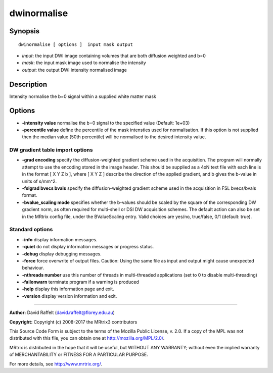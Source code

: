 .. _dwinormalise:

dwinormalise
===========

Synopsis
--------

::

    dwinormalise [ options ]  input mask output

-  *input*: the input DWI image containing volumes that are both diffusion weighted and b=0
-  *mask*: the input mask image used to normalise the intensity
-  *output*: the output DWI intensity normalised image

Description
-----------

Intensity normalise the b=0 signal within a supplied white matter mask

Options
-------

-  **-intensity value** normalise the b=0 signal to the specified value (Default: 1e+03)

-  **-percentile value** define the percentile of the mask intensties used for normalisation. If this option is not supplied then the median value (50th percentile) will be normalised to the desired intensity value.

DW gradient table import options
^^^^^^^^^^^^^^^^^^^^^^^^^^^^^^^^

-  **-grad encoding** specify the diffusion-weighted gradient scheme used in the acquisition. The program will normally attempt to use the encoding stored in the image header. This should be supplied as a 4xN text file with each line is in the format [ X Y Z b ], where [ X Y Z ] describe the direction of the applied gradient, and b gives the b-value in units of s/mm^2.

-  **-fslgrad bvecs bvals** specify the diffusion-weighted gradient scheme used in the acquisition in FSL bvecs/bvals format.

-  **-bvalue_scaling mode** specifies whether the b-values should be scaled by the square of the corresponding DW gradient norm, as often required for multi-shell or DSI DW acquisition schemes. The default action can also be set in the MRtrix config file, under the BValueScaling entry. Valid choices are yes/no, true/false, 0/1 (default: true).

Standard options
^^^^^^^^^^^^^^^^

-  **-info** display information messages.

-  **-quiet** do not display information messages or progress status.

-  **-debug** display debugging messages.

-  **-force** force overwrite of output files. Caution: Using the same file as input and output might cause unexpected behaviour.

-  **-nthreads number** use this number of threads in multi-threaded applications (set to 0 to disable multi-threading)

-  **-failonwarn** terminate program if a warning is produced

-  **-help** display this information page and exit.

-  **-version** display version information and exit.

--------------



**Author:** David Raffelt (david.raffelt@florey.edu.au)

**Copyright:** Copyright (c) 2008-2017 the MRtrix3 contributors

This Source Code Form is subject to the terms of the Mozilla Public License, v. 2.0. If a copy of the MPL was not distributed with this file, you can obtain one at http://mozilla.org/MPL/2.0/.

MRtrix is distributed in the hope that it will be useful, but WITHOUT ANY WARRANTY; without even the implied warranty of MERCHANTABILITY or FITNESS FOR A PARTICULAR PURPOSE.

For more details, see http://www.mrtrix.org/.

